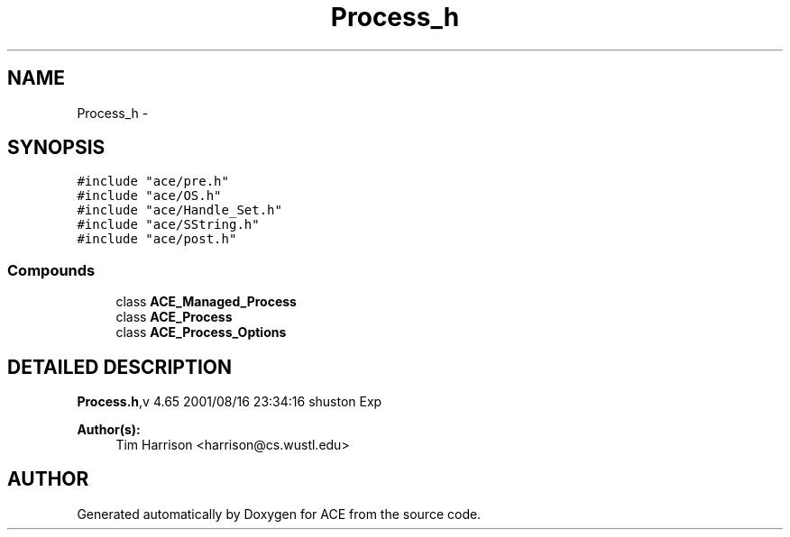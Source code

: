.TH Process_h 3 "5 Oct 2001" "ACE" \" -*- nroff -*-
.ad l
.nh
.SH NAME
Process_h \- 
.SH SYNOPSIS
.br
.PP
\fC#include "ace/pre.h"\fR
.br
\fC#include "ace/OS.h"\fR
.br
\fC#include "ace/Handle_Set.h"\fR
.br
\fC#include "ace/SString.h"\fR
.br
\fC#include "ace/post.h"\fR
.br

.SS Compounds

.in +1c
.ti -1c
.RI "class \fBACE_Managed_Process\fR"
.br
.ti -1c
.RI "class \fBACE_Process\fR"
.br
.ti -1c
.RI "class \fBACE_Process_Options\fR"
.br
.in -1c
.SH DETAILED DESCRIPTION
.PP 
.PP
\fBProcess.h\fR,v 4.65 2001/08/16 23:34:16 shuston Exp
.PP
\fBAuthor(s): \fR
.in +1c
 Tim Harrison <harrison@cs.wustl.edu>
.PP
.SH AUTHOR
.PP 
Generated automatically by Doxygen for ACE from the source code.